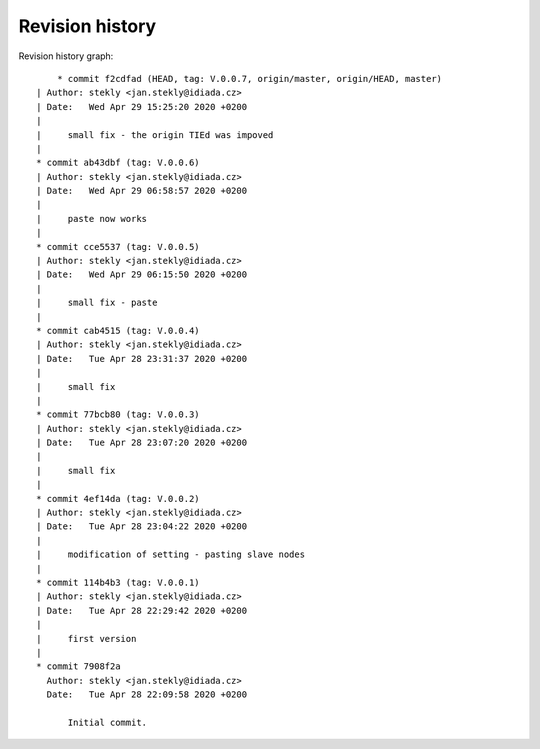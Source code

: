 
Revision history
================

Revision history graph::
    
       * commit f2cdfad (HEAD, tag: V.0.0.7, origin/master, origin/HEAD, master)
   | Author: stekly <jan.stekly@idiada.cz>
   | Date:   Wed Apr 29 15:25:20 2020 +0200
   | 
   |     small fix - the origin TIEd was impoved
   |  
   * commit ab43dbf (tag: V.0.0.6)
   | Author: stekly <jan.stekly@idiada.cz>
   | Date:   Wed Apr 29 06:58:57 2020 +0200
   | 
   |     paste now works
   |  
   * commit cce5537 (tag: V.0.0.5)
   | Author: stekly <jan.stekly@idiada.cz>
   | Date:   Wed Apr 29 06:15:50 2020 +0200
   | 
   |     small fix - paste
   |  
   * commit cab4515 (tag: V.0.0.4)
   | Author: stekly <jan.stekly@idiada.cz>
   | Date:   Tue Apr 28 23:31:37 2020 +0200
   | 
   |     small fix
   |  
   * commit 77bcb80 (tag: V.0.0.3)
   | Author: stekly <jan.stekly@idiada.cz>
   | Date:   Tue Apr 28 23:07:20 2020 +0200
   | 
   |     small fix
   |  
   * commit 4ef14da (tag: V.0.0.2)
   | Author: stekly <jan.stekly@idiada.cz>
   | Date:   Tue Apr 28 23:04:22 2020 +0200
   | 
   |     modification of setting - pasting slave nodes
   |  
   * commit 114b4b3 (tag: V.0.0.1)
   | Author: stekly <jan.stekly@idiada.cz>
   | Date:   Tue Apr 28 22:29:42 2020 +0200
   | 
   |     first version
   |  
   * commit 7908f2a
     Author: stekly <jan.stekly@idiada.cz>
     Date:   Tue Apr 28 22:09:58 2020 +0200
     
         Initial commit.
